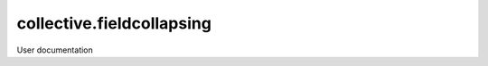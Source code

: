 ==========================
collective.fieldcollapsing
==========================

User documentation
